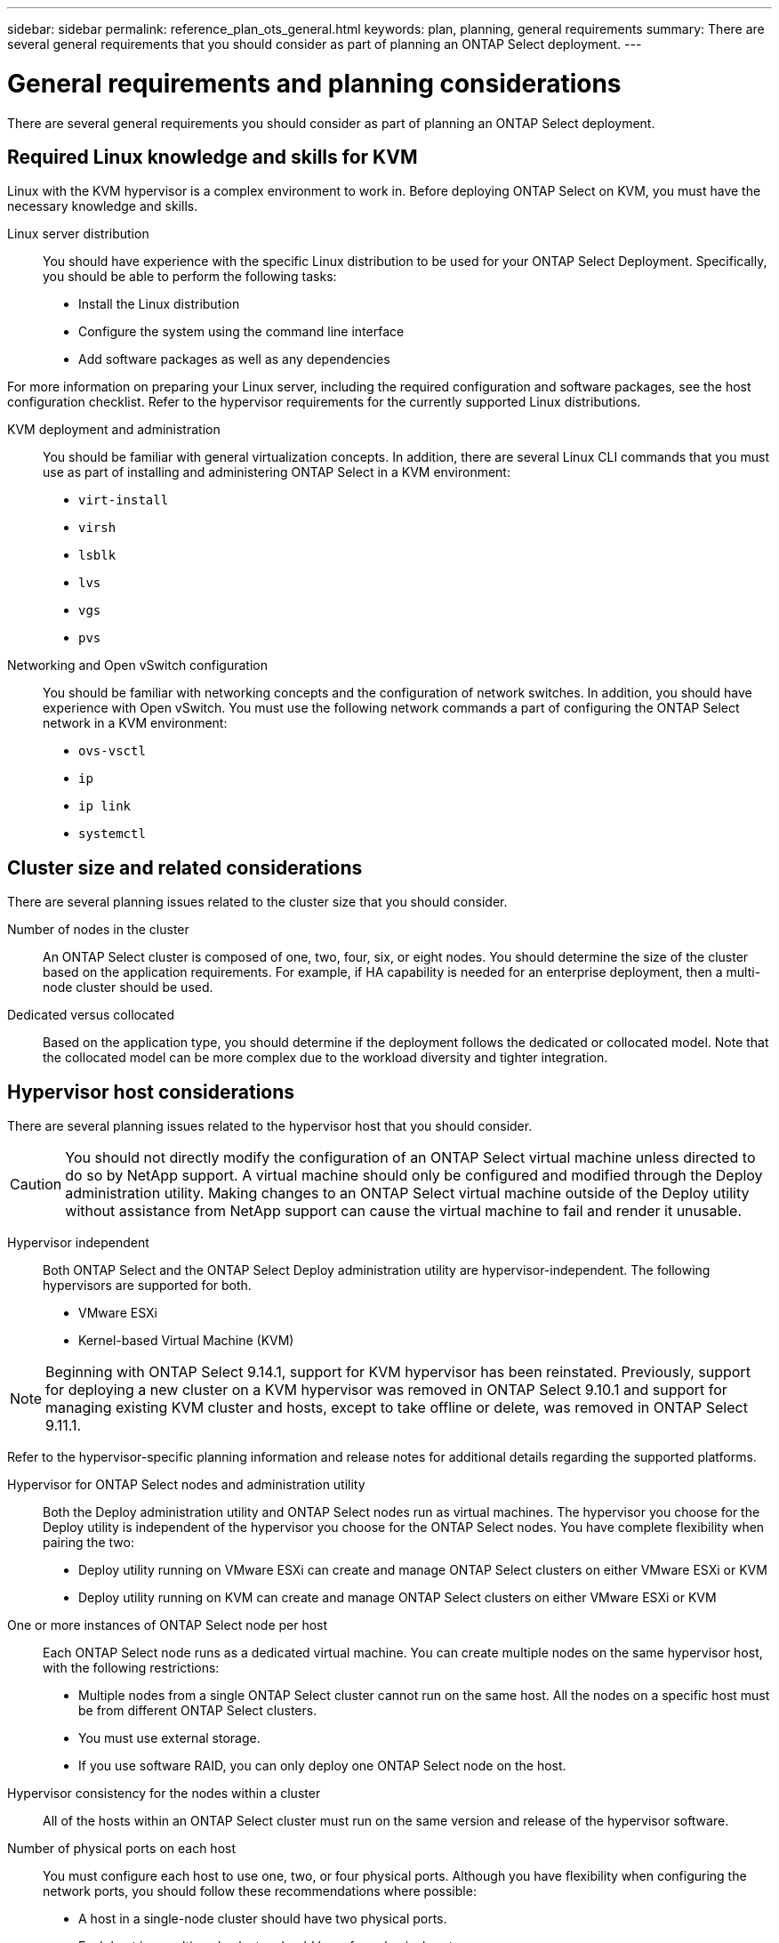 ---
sidebar: sidebar
permalink: reference_plan_ots_general.html
keywords: plan, planning, general requirements
summary: There are several general requirements that you should consider as part of planning an ONTAP Select deployment.
---

= General requirements and planning considerations
:hardbreaks:
:nofooter:
:icons: font
:linkattrs:
:imagesdir: ./media/

[.lead]
There are several general requirements you should consider as part of planning an ONTAP Select deployment.

== Required Linux knowledge and skills for KVM

Linux with the KVM hypervisor is a complex environment to work in. Before deploying ONTAP Select on KVM, you must have the necessary knowledge and skills.

Linux server distribution::
You should have experience with the specific Linux distribution to be used for your ONTAP Select Deployment. Specifically, you should be able to perform the following tasks:

* Install the Linux distribution
* Configure the system using the command line interface
* Add software packages as well as any dependencies

For more information on preparing your Linux server, including the required configuration and software packages, see the host configuration checklist. Refer to the hypervisor requirements for the currently supported Linux distributions.

KVM deployment and administration::
You should be familiar with general virtualization concepts. In addition, there are several Linux CLI commands that you must use as part of installing and administering ONTAP Select in a KVM environment:

* `virt-install`
* `virsh`
* `lsblk`
* `lvs`
* `vgs`
* `pvs`

Networking and Open vSwitch configuration::
You should be familiar with networking concepts and the configuration of network switches. In addition, you should have experience with Open vSwitch. You must use the following network commands a part of configuring the ONTAP Select network in a KVM environment:
* `ovs-vsctl`
* `ip`
* `ip link`
* `systemctl`


== Cluster size and related considerations

There are several planning issues related to the cluster size that you should consider.

Number of nodes in the cluster::
An ONTAP Select cluster is composed of one, two, four, six, or eight nodes. You should determine the size of the cluster based on the application requirements. For example, if HA capability is needed for an enterprise deployment, then a multi-node cluster should be used.

Dedicated versus collocated::
Based on the application type, you should determine if the deployment follows the dedicated or collocated model. Note that the collocated model can be more complex due to the workload diversity and tighter integration.

== Hypervisor host considerations

There are several planning issues related to the hypervisor host that you should consider.

[CAUTION]
You should not directly modify the configuration of an ONTAP Select virtual machine unless directed to do so by NetApp support. A virtual machine should only be configured and modified through the Deploy administration utility. Making changes to an ONTAP Select virtual machine outside of the Deploy utility without assistance from NetApp support can cause the virtual machine to fail and render it unusable.

Hypervisor independent::
Both ONTAP Select and the ONTAP Select Deploy administration utility are hypervisor-independent. The following hypervisors are supported for both.

* VMware ESXi
* Kernel-based Virtual Machine (KVM)

[NOTE]
Beginning with ONTAP Select 9.14.1, support for KVM hypervisor has been reinstated. Previously, support for deploying a new cluster on a KVM hypervisor was removed in ONTAP Select 9.10.1 and support for managing existing KVM cluster and hosts, except to take offline or delete, was removed in ONTAP Select 9.11.1.

Refer to the hypervisor-specific planning information and release notes for additional details regarding the supported platforms.

Hypervisor for ONTAP Select nodes and administration utility::
Both the Deploy administration utility and ONTAP Select nodes run as virtual machines. The hypervisor you choose for the Deploy utility is independent of the hypervisor you choose for the ONTAP Select nodes. You have complete flexibility when pairing the two:

* Deploy utility running on VMware ESXi can create and manage ONTAP Select clusters on either VMware ESXi or KVM
* Deploy utility running on KVM can create and manage ONTAP Select clusters on either VMware ESXi or KVM

One or more instances of ONTAP Select node per host::
Each ONTAP Select node runs as a dedicated virtual machine. You can create multiple nodes on the same hypervisor host, with the following restrictions:

* Multiple nodes from a single ONTAP Select cluster cannot run on the same host. All the nodes on a specific host must be from different ONTAP Select clusters.
* You must use external storage.
* If you use software RAID, you can only deploy one ONTAP Select node on the host.

Hypervisor consistency for the nodes within a cluster::
All of the hosts within an ONTAP Select cluster must run on the same version and release of the hypervisor software.

Number of physical ports on each host::
You must configure each host to use one, two, or four physical ports. Although you have flexibility when configuring the network ports, you should follow these recommendations where possible:

* A host in a single-node cluster should have two physical ports.
* Each host in a multi-node cluster should have four physical ports

Integrating ONTAP Select with an ONTAP hardware-based cluster::
You cannot add an ONTAP Select node directly to an ONTAP hardware-based cluster. However, you can optionally establish a cluster peering relationship between an ONTAP Select cluster and a hardware-based ONTAP cluster.

== Storage considerations

There are several planning issues related to host storage that you should consider.

RAID type::
When using direct-attached storage (DAS) on ESXi, you should decide whether to use a local hardware RAID controller or the software RAID feature included with ONTAP Select. If you use software RAID, see link:reference_plan_ots_storage.html[Storage and RAID considerations] for more information.

Local storage::
When using local storage managed by a RAID controller, you must decide the following:

* Whether to use one or more RAID groups
* Whether to use one or more LUNs

External storage::
When using the ONTAP Select vNAS solution, you must decide where the remote datastores are located and how they are accessed. ONTAP Select vNAS supports the following configurations:

* VMware vSAN
* Generic external storage array

Estimate for the storage needed::
You should determine how much storage is required for the ONTAP Select nodes. This information is required as part of acquiring the purchased licenses with storage capacity. Refer to Storage capacity restrictions for more information.

[NOTE]
The ONTAP Select storage capacity corresponds to the total allowable size of the data disks attached to the ONTAP Select virtual machine.

Licensing model for production deployment::
You must select the capacity tiers or capacity pools licensing model for each ONTAP Select cluster deployed in a production environment. Review the section _License_ for more information.

== Authentication using the credential store

The ONTAP Select Deploy credential store is a database holding account information. Deploy uses the account credentials to perform host authentication as part of cluster creation and management. You should be aware of how the credential store is used as part of planning an ONTAP Select deployment.

NOTE: The account information is stored securely in the database using the AES encryption algorithm and SHA-256 hashing algorithm.

Types of credentials::
The following types of credentials are supported:

* host
Used to authenticate a hypervisor host as part of deploying an ONTAP Select node directly to ESXi or KVM

* vcenter
Used to authenticate a vCenter server as part of deploying an ONTAP Select node to ESXi when the host is managed by VMware vCenter

Access::
The credential store is accessed internally as part of performing normal administrative tasks using Deploy, such as adding a hypervisor host. You can also manage the credential store directly through the Deploy web user interface and CLI.

.Related information

* link:reference_plan_ots_storage.html[Storage and RAID considerations]

// 2023-09-25, ONTAPDOC-1204